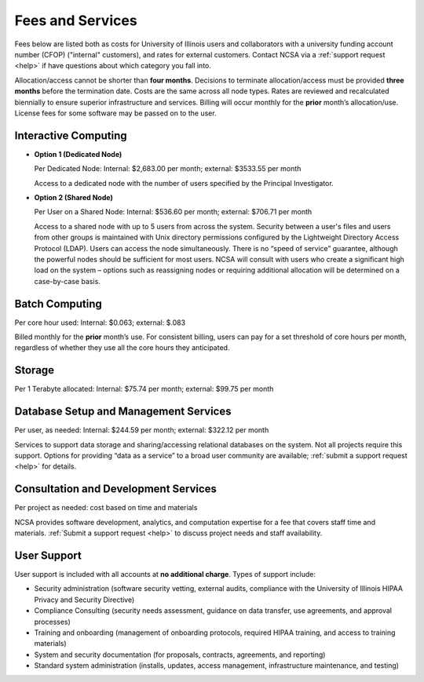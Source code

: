 .. _fees:

Fees and Services
=====================

Fees below are listed both as costs for University of Illinois users and collaborators with a university funding account number (CFOP) ("internal" customers), and rates for external customers. Contact NCSA via a :ref:`support request <help>` if have questions about which category you fall into. 

Allocation/access cannot be shorter than **four months**. Decisions to terminate allocation/access must be provided **three months** before the termination date. Costs are the same across all node types. Rates are reviewed and recalculated biennially to ensure superior infrastructure and services. Billing will occur monthly for the **prior** month’s allocation/use. License fees for some software may be passed on to the user. 

Interactive Computing
-----------------------------

- **Option 1 (Dedicated Node)**

  Per Dedicated Node: Internal: $2,683.00 per month; external: $3533.55 per month

  Access to a dedicated node with the number of users specified by the Principal Investigator.

- **Option 2 (Shared Node)**

  Per User on a Shared Node: Internal: $536.60 per month; external: $706.71 per month

  Access to a shared node with up to 5 users from across the system. Security between a user's files and users from other groups is maintained with Unix directory permissions configured by the Lightweight Directory Access Protocol (LDAP). Users can access the node simultaneously. There is no “speed of service” guarantee, although the powerful nodes should be sufficient for most users. NCSA will consult with users who create a significant high load on the system – options such as reassigning nodes or requiring additional allocation will be determined on a case-by-case basis.

Batch Computing
------------------------

Per core hour used: Internal: $0.063; external: $.083

Billed monthly for the **prior** month’s use. For consistent billing, users can pay for a set threshold of core hours per month, regardless of whether they use all the core hours they anticipated. 

Storage
---------

Per 1 Terabyte allocated: Internal: $75.74 per month; external: $99.75 per month

Database Setup and Management Services
---------------------------------------

Per user, as needed: Internal: $244.59 per month; external: $322.12 per month

Services to support data storage and sharing/accessing relational databases on the system. Not all projects require this support. Options for providing “data as a service” to a broad user community are available; :ref:`submit a support request <help>` for details. 

Consultation and Development Services
-----------------------------------------

Per project as needed: cost based on time and materials 

NCSA provides software development, analytics, and computation expertise for a fee that covers staff time and materials. :ref:`Submit a support request <help>` to discuss project needs and staff availability. 

User Support
--------------

User support is included with all accounts at **no additional charge**. Types of support include:

- Security administration (software security vetting, external audits, compliance with the University of Illinois HIPAA Privacy and Security Directive)
- Compliance Consulting (security needs assessment, guidance on data transfer, use agreements, and approval processes)
- Training and onboarding (management of onboarding protocols, required HIPAA training, and access to training materials)
- System and security documentation (for proposals, contracts, agreements, and reporting)
- Standard system administration (installs, updates, access management, infrastructure maintenance, and testing)

